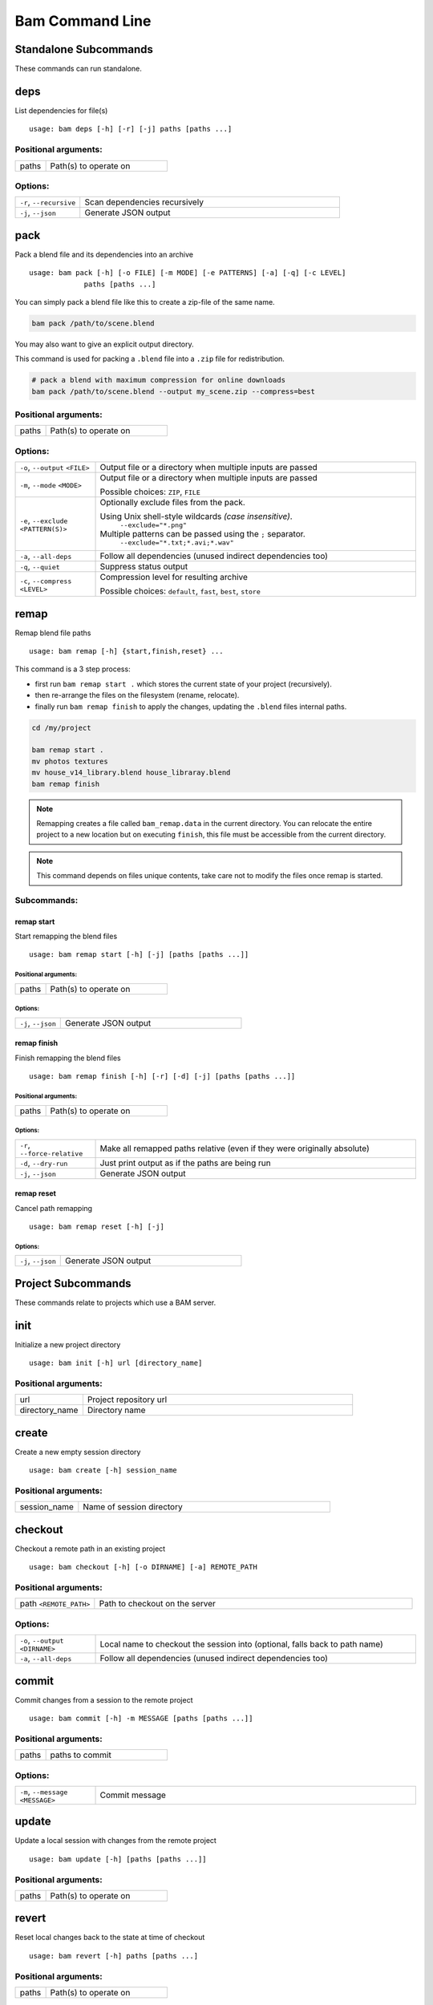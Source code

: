 ****************
Bam Command Line
****************


Standalone Subcommands
======================

These commands can run standalone.


deps
====

List dependencies for file(s)

::

   usage: bam deps [-h] [-r] [-j] paths [paths ...]




Positional arguments:
---------------------

.. list-table::
   :widths: 2, 8

   * - paths
     - Path(s) to operate on


Options:
--------

.. list-table::
   :widths: 2, 8

   * - ``-r``, ``--recursive``
     - Scan dependencies recursively
   * - ``-j``, ``--json``
     - Generate JSON output


pack
====

Pack a blend file and its dependencies into an archive

::

   usage: bam pack [-h] [-o FILE] [-m MODE] [-e PATTERNS] [-a] [-q] [-c LEVEL]
                paths [paths ...]

You can simply pack a blend file like this to create a zip-file of the same name.

.. code-block:: sh

   bam pack /path/to/scene.blend

You may also want to give an explicit output directory.

This command is used for packing a ``.blend`` file into a ``.zip`` file for redistribution.

.. code-block:: sh

   # pack a blend with maximum compression for online downloads
   bam pack /path/to/scene.blend --output my_scene.zip --compress=best



Positional arguments:
---------------------

.. list-table::
   :widths: 2, 8

   * - paths
     - Path(s) to operate on


Options:
--------

.. list-table::
   :widths: 2, 8

   * - ``-o``, ``--output`` ``<FILE>``
     - Output file or a directory when multiple inputs are passed
   * - ``-m``, ``--mode`` ``<MODE>``
     - Output file or a directory when multiple inputs are passed

       Possible choices: ``ZIP``, ``FILE``
   * - ``-e``, ``--exclude`` ``<PATTERN(S)>``
     - Optionally exclude files from the pack.

       Using Unix shell-style wildcards *(case insensitive)*.
          ``--exclude="*.png"``

       Multiple patterns can be passed using the  ``;`` separator.
          ``--exclude="*.txt;*.avi;*.wav"``

   * - ``-a``, ``--all-deps``
     - Follow all dependencies (unused indirect dependencies too)
   * - ``-q``, ``--quiet``
     - Suppress status output
   * - ``-c``, ``--compress`` ``<LEVEL>``
     - Compression level for resulting archive

       Possible choices: ``default``, ``fast``, ``best``, ``store``


remap
=====

Remap blend file paths

::

   usage: bam remap [-h] {start,finish,reset} ...

This command is a 3 step process:

- first run ``bam remap start .`` which stores the current state of your project (recursively).
- then re-arrange the files on the filesystem (rename, relocate).
- finally run ``bam remap finish`` to apply the changes, updating the ``.blend`` files internal paths.


.. code-block:: sh

   cd /my/project

   bam remap start .
   mv photos textures
   mv house_v14_library.blend house_libraray.blend
   bam remap finish

.. note::

   Remapping creates a file called ``bam_remap.data`` in the current directory.
   You can relocate the entire project to a new location but on executing ``finish``,
   this file must be accessible from the current directory.

.. note::

   This command depends on files unique contents,
   take care not to modify the files once remap is started.



Subcommands:
------------


remap start
^^^^^^^^^^^

Start remapping the blend files

::

   usage: bam remap start [-h] [-j] [paths [paths ...]]




Positional arguments:
"""""""""""""""""""""

.. list-table::
   :widths: 2, 8

   * - paths
     - Path(s) to operate on


Options:
""""""""

.. list-table::
   :widths: 2, 8

   * - ``-j``, ``--json``
     - Generate JSON output


remap finish
^^^^^^^^^^^^

Finish remapping the blend files

::

   usage: bam remap finish [-h] [-r] [-d] [-j] [paths [paths ...]]




Positional arguments:
"""""""""""""""""""""

.. list-table::
   :widths: 2, 8

   * - paths
     - Path(s) to operate on


Options:
""""""""

.. list-table::
   :widths: 2, 8

   * - ``-r``, ``--force-relative``
     - Make all remapped paths relative (even if they were originally absolute)
   * - ``-d``, ``--dry-run``
     - Just print output as if the paths are being run
   * - ``-j``, ``--json``
     - Generate JSON output


remap reset
^^^^^^^^^^^

Cancel path remapping

::

   usage: bam remap reset [-h] [-j]




Options:
""""""""

.. list-table::
   :widths: 2, 8

   * - ``-j``, ``--json``
     - Generate JSON output



Project Subcommands
===================

These commands relate to projects which use a BAM server.


init
====

Initialize a new project directory

::

   usage: bam init [-h] url [directory_name]




Positional arguments:
---------------------

.. list-table::
   :widths: 2, 8

   * - url
     - Project repository url
   * - directory_name
     - Directory name


create
======

Create a new empty session directory

::

   usage: bam create [-h] session_name




Positional arguments:
---------------------

.. list-table::
   :widths: 2, 8

   * - session_name
     - Name of session directory


checkout
========

Checkout a remote path in an existing project

::

   usage: bam checkout [-h] [-o DIRNAME] [-a] REMOTE_PATH




Positional arguments:
---------------------

.. list-table::
   :widths: 2, 8

   * - path ``<REMOTE_PATH>``
     - Path to checkout on the server


Options:
--------

.. list-table::
   :widths: 2, 8

   * - ``-o``, ``--output`` ``<DIRNAME>``
     - Local name to checkout the session into (optional, falls back to path name)
   * - ``-a``, ``--all-deps``
     - Follow all dependencies (unused indirect dependencies too)


commit
======

Commit changes from a session to the remote project

::

   usage: bam commit [-h] -m MESSAGE [paths [paths ...]]




Positional arguments:
---------------------

.. list-table::
   :widths: 2, 8

   * - paths
     - paths to commit


Options:
--------

.. list-table::
   :widths: 2, 8

   * - ``-m``, ``--message`` ``<MESSAGE>``
     - Commit message


update
======

Update a local session with changes from the remote project

::

   usage: bam update [-h] [paths [paths ...]]




Positional arguments:
---------------------

.. list-table::
   :widths: 2, 8

   * - paths
     - Path(s) to operate on


revert
======

Reset local changes back to the state at time of checkout

::

   usage: bam revert [-h] paths [paths ...]




Positional arguments:
---------------------

.. list-table::
   :widths: 2, 8

   * - paths
     - Path(s) to operate on


status
======

Show any edits made in the local session

::

   usage: bam status [-h] [-j] [paths [paths ...]]




Positional arguments:
---------------------

.. list-table::
   :widths: 2, 8

   * - paths
     - Path(s) to operate on


Options:
--------

.. list-table::
   :widths: 2, 8

   * - ``-j``, ``--json``
     - Generate JSON output


list
====

List the contents of a remote directory

::

   usage: bam list [-h] [-f] [-j] [paths [paths ...]]




Positional arguments:
---------------------

.. list-table::
   :widths: 2, 8

   * - paths
     - Path(s) to operate on


Options:
--------

.. list-table::
   :widths: 2, 8

   * - ``-f``, ``--full``
     - Show the full paths
   * - ``-j``, ``--json``
     - Generate JSON output


deps
====

List dependencies for file(s)

::

   usage: bam deps [-h] [-r] [-j] paths [paths ...]




Positional arguments:
---------------------

.. list-table::
   :widths: 2, 8

   * - paths
     - Path(s) to operate on


Options:
--------

.. list-table::
   :widths: 2, 8

   * - ``-r``, ``--recursive``
     - Scan dependencies recursively
   * - ``-j``, ``--json``
     - Generate JSON output


